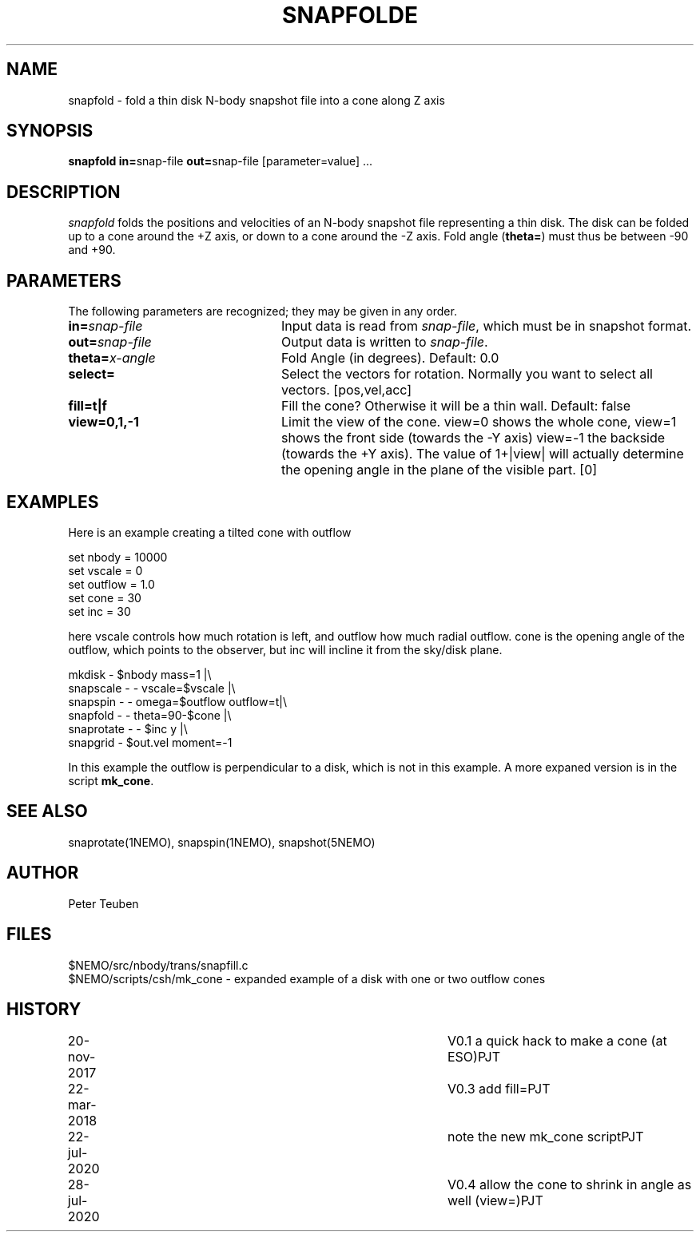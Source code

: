 .TH SNAPFOLDE 1NEMO "28 July 2020"
.SH NAME
snapfold \- fold a thin disk N-body snapshot file into a cone along Z axis
.SH SYNOPSIS
\fBsnapfold in=\fPsnap-file \fBout=\fPsnap-file [parameter=value] .\|.\|.
.SH DESCRIPTION
\fIsnapfold\fP folds the positions and velocities of an
N-body snapshot file representing a thin disk. The disk can be folded
up to a cone around the +Z axis, or down to a cone around the -Z axis.
Fold angle (\fBtheta=\fP) must thus  be between -90 and +90.

.SH PARAMETERS
The following parameters are recognized; they may be given in any order.
.TP 24
\fBin=\fP\fIsnap-file\fP
Input data is read from \fIsnap-file\fP, which must be in snapshot format.
.TP
\fBout=\fP\fIsnap-file\fP
Output data is written to \fIsnap-file\fP.
.TP
\fBtheta=\fP\fIx-angle\fP
Fold Angle (in degrees).
Default: 0.0
.TP
\fBselect=\fP
Select the vectors for rotation. Normally you want to select all vectors. [pos,vel,acc]
.TP
\fBfill=t|f\fP
Fill the cone?  Otherwise it will be a thin wall.
Default: false
.TP
\fBview=0,1,-1\fP
Limit the view of the cone. view=0 shows the whole cone, view=1 shows the front side (towards
the -Y axis)
view=-1 the backside (towards the +Y axis).
The value of 1+|view| will actually determine the opening angle
in the plane of the visible part.
[0]

.SH EXAMPLES
Here is an example creating a tilted cone with outflow
.nf

  set nbody = 10000
  set vscale = 0
  set outflow = 1.0
  set cone = 30
  set inc = 30
  
.fi
here vscale controls how much rotation is left, and outflow how much radial outflow.
cone is the opening angle of the outflow, which points to the observer, but inc will
incline it from the sky/disk plane.
.nf

  mkdisk - $nbody mass=1 |\\
    snapscale - - vscale=$vscale |\\
    snapspin - - omega=$outflow outflow=t|\\
    snapfold - - theta=90-$cone |\\
    snaprotate - - $inc y |\\
    snapgrid - $out.vel moment=-1
    
.fi
In this example the outflow is perpendicular to a disk, which is not in this example.
A more expaned version is in the script \fBmk_cone\fP.
.SH SEE ALSO
snaprotate(1NEMO), snapspin(1NEMO), snapshot(5NEMO)
.SH AUTHOR
Peter Teuben
.SH FILES
.nf
$NEMO/src/nbody/trans/snapfill.c
$NEMO/scripts/csh/mk_cone - expanded example of a disk with one or two outflow cones
.fi
.SH HISTORY
.nf
.ta +1i +4i
20-nov-2017	V0.1 a quick hack to make a cone (at ESO)	PJT
22-mar-2018	V0.3 add fill=	PJT
22-jul-2020	note the new mk_cone script	PJT
28-jul-2020	V0.4 allow the cone to shrink in angle as well (view=)		PJT
.fi
